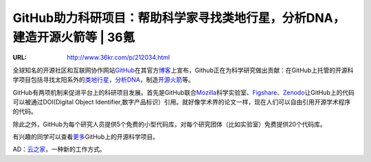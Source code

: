 

========================================================================================================
GitHub助力科研项目：帮助科学家寻找类地行星，分析DNA，建造开源火箭等 | 36氪
========================================================================================================

:URL: http://www.36kr.com/p/212034.html

|image0|

全球知名的开源社区和互联网协作网站\ `GitHub <http://www.36kr.com/p/205932.html>`__\ 在其官方\ `博客 <https://github.com/blog/1840-improving-github-for-science>`__\ 上宣布，Github正在为科学研究做出贡献：在GitHub上托管的开源科学项目包括寻找太阳系外的\ `类地行星 <https://github.com/dfm/emcee>`__\ ，\ `分析DNA <https://github.com/ged-lab/khmer>`__\ ，制造\ `开源火箭 <https://github.com/psas/av3-fc>`__\ 等。

GitHub有两项机制来促进平台上的科研项目发展。首先是GitHub联合\ `Mozilla <http://mozillascience.org>`__\ 科学实验室、\ `Figshare <http://figshare.com/>`__\ 、\ `Zenodo <https://zenodo.org/>`__\ 让GitHub上的代码可以被通过DOI(Digital
Object
Identifier,数字产品标识）引用。就好像学术界的论文一样，现在人们可以自由引用开源学术程序的代码。

除此之外，GitHub为每个研究人员提供5个免费的小型代码库，对每个研究团体（比如实验室）免费提供20个代码库。

有兴趣的同学可以查看\ `更多 <https://github.com/showcases/science>`__\ GitHub上的开源科学项目。

AD：\ `云之家 <http://cnrdn.com/bhTE>`__\ ，一种新的工作方式。

.. |image0| image:: github-research-images/image0.png

